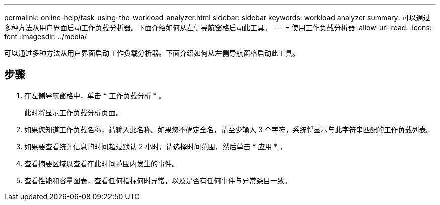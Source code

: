 ---
permalink: online-help/task-using-the-workload-analyzer.html 
sidebar: sidebar 
keywords: workload analyzer 
summary: 可以通过多种方法从用户界面启动工作负载分析器。下面介绍如何从左侧导航窗格启动此工具。 
---
= 使用工作负载分析器
:allow-uri-read: 
:icons: font
:imagesdir: ../media/


[role="lead"]
可以通过多种方法从用户界面启动工作负载分析器。下面介绍如何从左侧导航窗格启动此工具。



== 步骤

. 在左侧导航窗格中，单击 * 工作负载分析 * 。
+
此时将显示工作负载分析页面。

. 如果您知道工作负载名称，请输入此名称。如果您不确定全名，请至少输入 3 个字符，系统将显示与此字符串匹配的工作负载列表。
. 如果要查看统计信息的时间超过默认 2 小时，请选择时间范围，然后单击 * 应用 * 。
. 查看摘要区域以查看在此时间范围内发生的事件。
. 查看性能和容量图表，查看任何指标何时异常，以及是否有任何事件与异常条目一致。

